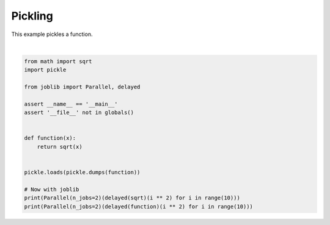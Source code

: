 
.. DO NOT EDIT.
.. THIS FILE WAS AUTOMATICALLY GENERATED BY SPHINX-GALLERY.
.. TO MAKE CHANGES, EDIT THE SOURCE PYTHON FILE:
.. "auto_examples/plot_pickle.py"
.. LINE NUMBERS ARE GIVEN BELOW.

.. only:: html

    .. note::
        :class: sphx-glr-download-link-note

        Click :ref:`here <sphx_glr_download_auto_examples_plot_pickle.py>`
        to download the full example code or to run this example in your browser via Binder

.. rst-class:: sphx-glr-example-title

.. _sphx_glr_auto_examples_plot_pickle.py:


Pickling
--------

This example pickles a function.

.. GENERATED FROM PYTHON SOURCE LINES 7-25




.. rst-class:: sphx-glr-script-out

 Out:

 .. code-block:: none

    [0.0, 1.0, 2.0, 3.0, 4.0, 5.0, 6.0, 7.0, 8.0, 9.0]
    [0.0, 1.0, 2.0, 3.0, 4.0, 5.0, 6.0, 7.0, 8.0, 9.0]






|

.. code-block:: python3

    from math import sqrt
    import pickle

    from joblib import Parallel, delayed

    assert __name__ == '__main__'
    assert '__file__' not in globals()


    def function(x):
        return sqrt(x)


    pickle.loads(pickle.dumps(function))

    # Now with joblib
    print(Parallel(n_jobs=2)(delayed(sqrt)(i ** 2) for i in range(10)))
    print(Parallel(n_jobs=2)(delayed(function)(i ** 2) for i in range(10)))


.. rst-class:: sphx-glr-timing

   **Total running time of the script:** ( 0 minutes  0.290 seconds)


.. _sphx_glr_download_auto_examples_plot_pickle.py:


.. only :: html

 .. container:: sphx-glr-footer
    :class: sphx-glr-footer-example


  .. container:: binder-badge

    .. image:: images/binder_badge_logo.svg
      :target: https://mybinder.org/v2/gh/sphinx-gallery/sphinx-gallery.github.io/master?urlpath=lab/tree/notebooks/auto_examples/plot_pickle.ipynb
      :alt: Launch binder
      :width: 150 px


  .. container:: sphx-glr-download sphx-glr-download-python

     :download:`Download Python source code: plot_pickle.py <plot_pickle.py>`



  .. container:: sphx-glr-download sphx-glr-download-jupyter

     :download:`Download Jupyter notebook: plot_pickle.ipynb <plot_pickle.ipynb>`


.. only:: html

 .. rst-class:: sphx-glr-signature

    `Gallery generated by Sphinx-Gallery <https://sphinx-gallery.github.io>`_
